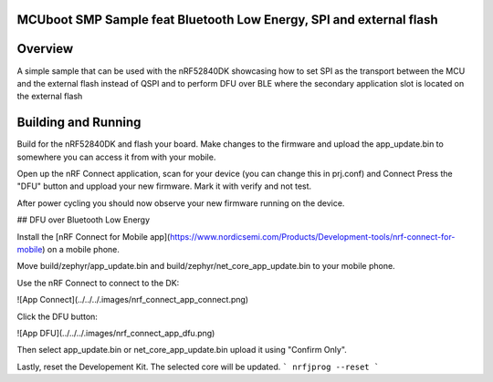 .. _SMP_BLE_DFU_feat_SPI:

MCUboot SMP Sample feat Bluetooth Low Energy, SPI and external flash
********

Overview
********

A simple sample that can be used with the nRF52840DK showcasing how to set SPI as the transport 
between the MCU and the external flash instead of QSPI and to perform DFU over BLE where the secondary
application slot is located on the external flash

Building and Running
********************
Build for the nRF52840DK and flash your board. Make changes to the firmware and upload the app_update.bin 
to somewhere you can access it from with your mobile. 

Open up the nRF Connect application, scan for your device (you can change this in prj.conf) and Connect
Press the "DFU" button and uppload your new firmware. Mark it with verify and not test.

After power cycling you should now observe your new firmware running on the device.


## DFU over Bluetooth Low Energy

Install the [nRF Connect for Mobile app](https://www.nordicsemi.com/Products/Development-tools/nrf-connect-for-mobile) on a mobile phone.

Move build/zephyr/app\_update.bin and build/zephyr/net\_core\_app\_update.bin to your mobile phone.

Use the nRF Connect to connect to the DK:

![App Connect](../../../.images/nrf_connect_app_connect.png)

Click the DFU button:

![App DFU](../../../.images/nrf_connect_app_dfu.png)

Then select app\_update.bin or net\_core\_app\_update.bin upload it using "Confirm Only".

Lastly, reset the Developement Kit. The selected core will be updated.
```
nrfjprog --reset
```
